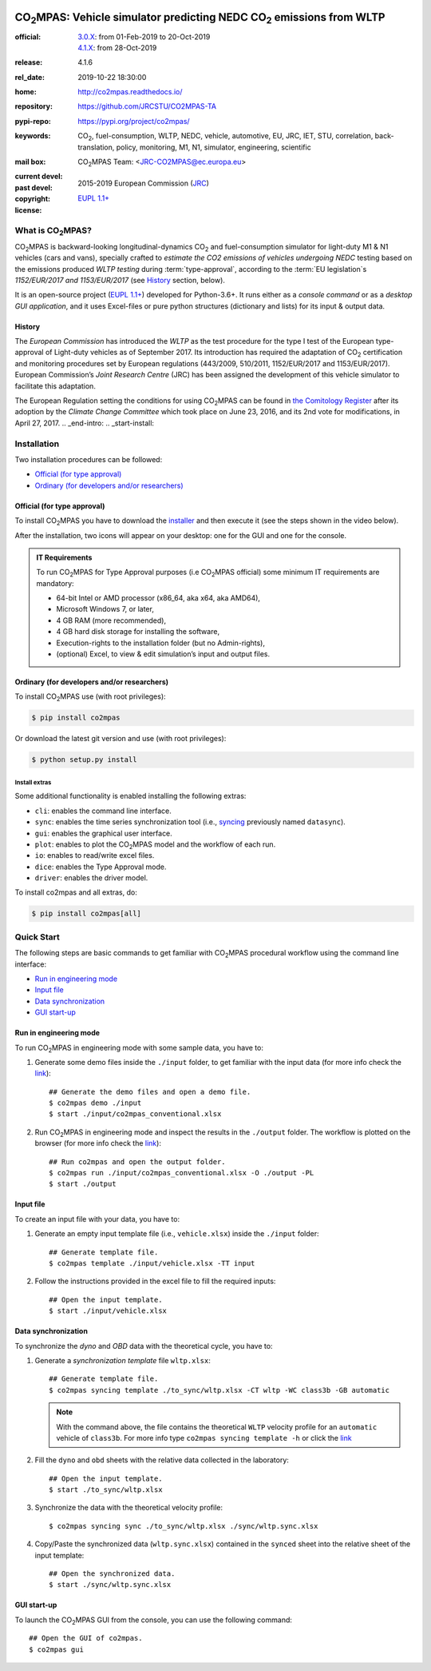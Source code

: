 .. image:: doc/_static/image/banner.png
   :width: 100%

.. _start-pypi:
.. _start-info:

######################################################################
|co2mpas|: Vehicle simulator predicting NEDC |CO2| emissions from WLTP
######################################################################

:official:         | `3.0.X <https://github.com/JRCSTU/CO2MPAS-TA/releases/tag/co2mpas-v3.0.0>`_: from 01-Feb-2019 to 20-Oct-2019
                   | `4.1.X <https://github.com/JRCSTU/CO2MPAS-TA/releases/tag/co2mpas-v4.1.6>`_: from 28-Oct-2019
:release:          4.1.6
:rel_date:         2019-10-22 18:30:00
:home:             http://co2mpas.readthedocs.io/
:repository:       https://github.com/JRCSTU/CO2MPAS-TA
:pypi-repo:        https://pypi.org/project/co2mpas/
:keywords:         |CO2|, fuel-consumption, WLTP, NEDC, vehicle, automotive,
                   EU, JRC, IET, STU, correlation, back-translation, policy,
                   monitoring, M1, N1, simulator, engineering, scientific
:mail box:         |CO2MPAS| Team: <JRC-CO2MPAS@ec.europa.eu>
:current devel:    .. include:: AUTHORS.rst
:past devel:       .. include:: PAST_AUTHORS.rst
:copyright:        2015-2019 European Commission (`JRC <https://ec.europa.eu/jrc/>`_)
:license:          `EUPL 1.1+ <https://joinup.ec.europa.eu/software/page/eupl>`_

.. _end-info:
.. _start-intro:

What is |co2mpas|?
==================
|co2mpas| is backward-looking longitudinal-dynamics |CO2| and fuel-consumption
simulator for light-duty M1 & N1 vehicles (cars and vans), specially crafted to
*estimate the CO2 emissions of vehicles undergoing NEDC* testing based on the
emissions produced *WLTP testing* during :term:`type-approval`, according to
the :term:`EU legislation`\s *1152/EUR/2017 and 1153/EUR/2017* (see `History`_
section, below).

It is an open-source project
(`EUPL 1.1+ <https://joinup.ec.europa.eu/software/page/eupl>`_) developed for
Python-3.6+. It runs either as a *console command* or as a
*desktop GUI application*, and it uses Excel-files or pure python structures
(dictionary and lists) for its input & output data.

History
-------
The *European Commission* has introduced the *WLTP* as the test procedure for the
type I test of the European type-approval of Light-duty vehicles as of
September 2017. Its introduction has required the adaptation of |CO2|
certification and monitoring procedures set by European regulations (443/2009,
510/2011, 1152/EUR/2017 and 1153/EUR/2017). European Commission’s *Joint
Research Centre* (JRC) has been assigned the development of this vehicle
simulator to facilitate this adaptation.

The European Regulation setting the conditions for using |co2mpas| can be
found in `the Comitology Register
<http://ec.europa.eu/transparency/regcomitology/index.cfm?do=search.documentdetail&dos_id=0&ds_id=45835&version=2>`_
after its adoption by the *Climate Change Committee* which took place on
June 23, 2016, and its 2nd vote for modifications, in April 27, 2017.
.. _end-intro:
.. _start-install:

Installation
============
Two installation procedures can be followed:

- `Official (for type approval)`_
- `Ordinary (for developers and/or researchers)`_

Official (for type approval)
----------------------------
To install |co2mpas| you have to download the
`installer <https://github.com/JRCSTU/CO2MPAS-TA/archive/co2mpas-v4.1.2.exe>`_
and then execute it (see the steps shown in the video below).

.. raw:: html

    <video width="100%" height="%100" controls playsinline preload="metadata">
      <source src="_static/video/install.mp4" type="video/mp4">
      <source src="doc/_static/video/install.mp4" type="video/mp4">
    Your browser does not support the video tag.
    </video>

After the installation, two icons will appear on your desktop: one for the GUI
and one for the console.

    .. image:: _static/image/icons.png
       :width: 50%
       :alt: |co2mpas| icons
       :align: center

.. admonition:: IT Requirements

   To run |co2mpas| for Type Approval purposes (i.e |co2mpas| official) some
   minimum IT requirements are mandatory:

   - 64-bit Intel or AMD processor (x86_64, aka x64, aka AMD64),
   - Microsoft Windows 7, or later,
   - 4 GB RAM (more recommended),
   - 4 GB hard disk storage for installing the software,
   - Execution-rights to the installation folder (but no Admin-rights),
   - (optional) Excel, to view & edit simulation’s input and output files.

Ordinary (for developers and/or researchers)
--------------------------------------------
To install |co2mpas| use (with root privileges):

.. code-block:: console

    $ pip install co2mpas

Or download the latest git version and use (with root privileges):

.. code-block:: console

    $ python setup.py install


Install extras
^^^^^^^^^^^^^^
Some additional functionality is enabled installing the following extras:

- ``cli``: enables the command line interface.
- ``sync``: enables the time series synchronization tool (i.e.,
  `syncing <https://github.com/vinci1it2000/syncing>`_ previously named
  ``datasync``).
- ``gui``: enables the graphical user interface.
- ``plot``: enables to plot the |co2mpas| model and the workflow of each run.
- ``io``: enables to read/write excel files.
- ``dice``: enables the Type Approval mode.
- ``driver``: enables the driver model.

To install co2mpas and all extras, do:

.. code-block:: console

    $ pip install co2mpas[all]

.. _end-install:
.. _end-pypi:
.. _start-quick:

Quick Start
===========
The following steps are basic commands to get familiar with |co2mpas| procedural
workflow using the command line interface:

- `Run in engineering mode`_
- `Input file`_
- `Data synchronization`_
- `GUI start-up`_

Run in engineering mode
-----------------------
To run |co2mpas| in engineering mode with some sample data, you have to:

1. Generate some demo files inside the ``./input`` folder, to get familiar with
   the input data (for more info check
   the `link <_build/co2mpas/co2mpas.cli.html#co2mpas-demo>`__)::

    ## Generate the demo files and open a demo file.
    $ co2mpas demo ./input
    $ start ./input/co2mpas_conventional.xlsx

2. Run |co2mpas| in engineering mode and inspect the results in the ``./output``
   folder. The workflow is plotted on the browser (for more info check the
   `link <_build/co2mpas/co2mpas.cli.html#co2mpas-run>`__)::

    ## Run co2mpas and open the output folder.
    $ co2mpas run ./input/co2mpas_conventional.xlsx -O ./output -PL
    $ start ./output

.. image:: _static/image/output_workflow.png
   :width: 100%
   :alt: Output workflow
   :align: center

Input file
----------
To create an input file with your data, you have to:

1. Generate an empty input template file (i.e., ``vehicle.xlsx``) inside
   the ``./input`` folder::

    ## Generate template file.
    $ co2mpas template ./input/vehicle.xlsx -TT input

2. Follow the instructions provided in the excel file to fill the required
   inputs::

    ## Open the input template.
    $ start ./input/vehicle.xlsx

.. image:: _static/image/input_template.png
   :width: 100%
   :alt: Input template
   :align: center

Data synchronization
--------------------
To synchronize the `dyno` and `OBD` data with the theoretical cycle, you have
to:

1. Generate a `synchronization template` file ``wltp.xlsx``::

    ## Generate template file.
    $ co2mpas syncing template ./to_sync/wltp.xlsx -CT wltp -WC class3b -GB automatic

   .. note::
      With the command above, the file contains the theoretical ``WLTP``
      velocity profile for an ``automatic`` vehicle of ``class3b``. For more
      info type ``co2mpas syncing template -h`` or click the
      `link <_build/co2mpas/co2mpas.cli.html#co2mpas-syncing-template>`__
2. Fill the ``dyno`` and ``obd`` sheets with the relative data collected in the
   laboratory::

    ## Open the input template.
    $ start ./to_sync/wltp.xlsx

3. Synchronize the data with the theoretical velocity profile::

    $ co2mpas syncing sync ./to_sync/wltp.xlsx ./sync/wltp.sync.xlsx

4. Copy/Paste the synchronized data (``wltp.sync.xlsx``) contained in the
   ``synced`` sheet into the relative sheet of the input template::

    ## Open the synchronized data.
    $ start ./sync/wltp.sync.xlsx

GUI start-up
------------
To launch the |co2mpas| GUI from the console, you can use the following
command::

    ## Open the GUI of co2mpas.
    $ co2mpas gui

.. image:: _static/image/gui_start_up.png
   :width: 100%
   :alt: GUI start-up
   :align: center

.. _end-quick:
.. _start-sub:
.. |co2mpas| replace:: CO\ :sub:`2`\ MPAS
.. |CO2| replace:: CO\ :sub:`2`
.. _end-sub:
